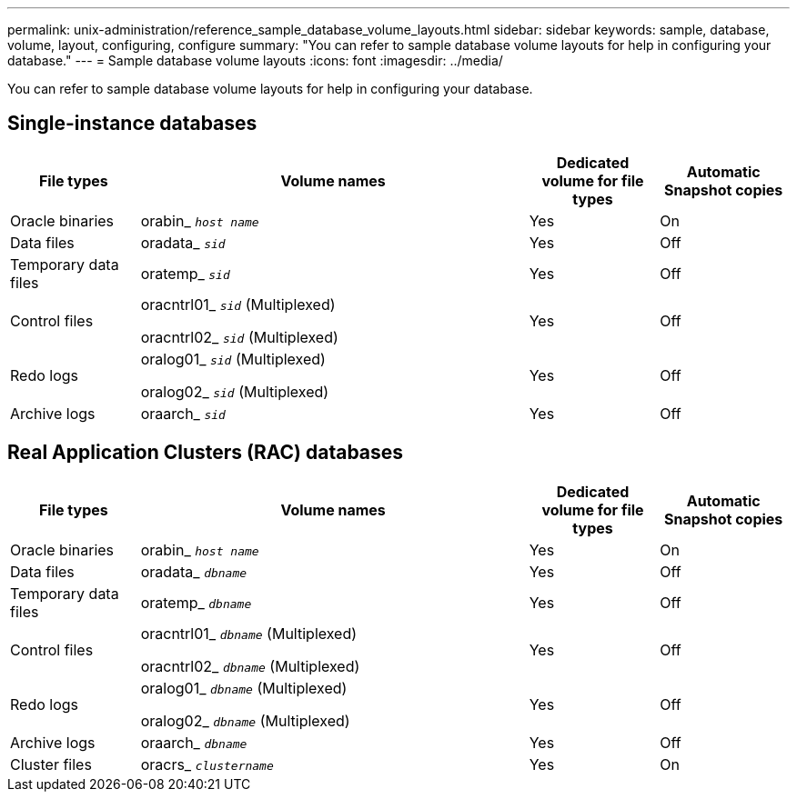 ---
permalink: unix-administration/reference_sample_database_volume_layouts.html
sidebar: sidebar
keywords: sample, database, volume, layout, configuring, configure
summary: "You can refer to sample database volume layouts for help in configuring your database."
---
= Sample database volume layouts
:icons: font
:imagesdir: ../media/

[.lead]
You can refer to sample database volume layouts for help in configuring your database.

== Single-instance databases

[cols="1a,3a,1a,1a" options="header"]
|===
| File types| Volume names| Dedicated volume for file types| Automatic Snapshot copies
a|
Oracle binaries
a|
orabin_ `_host name_`
a|
Yes
a|
On
a|
Data files
a|
oradata_ `_sid_`
a|
Yes
a|
Off
a|
Temporary data files
a|
oratemp_ `_sid_`
a|
Yes
a|
Off
a|
Control files
a|
oracntrl01_ `_sid_` (Multiplexed)

oracntrl02_ `_sid_` (Multiplexed)

a|
Yes
a|
Off
a|
Redo logs
a|
oralog01_ `_sid_` (Multiplexed)

oralog02_ `_sid_` (Multiplexed)

a|
Yes
a|
Off
a|
Archive logs
a|
oraarch_ `_sid_`
a|
Yes
a|
Off
|===

== Real Application Clusters (RAC) databases

[cols="1a,3a,1a,1a" options="header"]
|===
| File types| Volume names| Dedicated volume for file types| Automatic Snapshot copies
a|
Oracle binaries
a|
orabin_ `_host name_`
a|
Yes
a|
On
a|
Data files
a|
oradata_ `_dbname_`
a|
Yes
a|
Off
a|
Temporary data files
a|
oratemp_ `_dbname_`
a|
Yes
a|
Off
a|
Control files
a|
oracntrl01_ `_dbname_` (Multiplexed)

oracntrl02_ `_dbname_` (Multiplexed)

a|
Yes
a|
Off
a|
Redo logs
a|
oralog01_ `_dbname_` (Multiplexed)

oralog02_ `_dbname_` (Multiplexed)

a|
Yes
a|
Off
a|
Archive logs
a|
oraarch_ `_dbname_`
a|
Yes
a|
Off
a|
Cluster files
a|
oracrs_ `_clustername_`
a|
Yes
a|
On
|===
